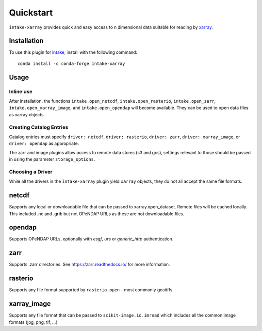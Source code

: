Quickstart
==========

``intake-xarray`` provides quick and easy access to n dimensional data
suitable for reading by `xarray`_.

.. _xarray: https://xarray.pydata.org

Installation
------------

To use this plugin for `intake`_, install with the following command::

   conda install -c conda-forge intake-xarray

.. _intake: https://github.com/ContinuumIO/intake

Usage
-----


Inline use
~~~~~~~~~~

After installation, the functions ``intake.open_netcdf``,
``intake.open_rasterio``, ``intake.open_zarr``,
``intake.open_xarray_image``, and ``intake.open_opendap`` will become available.
They can be used to open data files as xarray objects.


Creating Catalog Entries
~~~~~~~~~~~~~~~~~~~~~~~~

Catalog entries must specify ``driver: netcdf``, ``driver: rasterio``,
``driver: zarr``, ``driver: xarray_image``, or ``driver: opendap``
as appropriate.


The zarr and image plugins allow access to remote data stores (s3 and gcs),
settings relevant to those should be passed in using the parameter
``storage_options``.


Choosing a Driver
~~~~~~~~~~~~~~~~~

While all the drivers in the ``intake-xarray`` plugin yield ``xarray``
objects, they do not all accept the same file formats.


netcdf
------

Supports any local or downloadable file that can be passed to xarray.open_dataset.
Remote files will be cached locally.
This included .nc and .grib but not OPeNDAP URLs as these are not downloadable files.

opendap
-------

Supports OPeNDAP URLs, optionally with `esgf`, `urs` or `generic_http` authentication.

zarr
-----

Supports .zarr directories. See https://zarr.readthedocs.io/ for more
information.

rasterio
--------

Supports any file format supported by ``rasterio.open`` - most commonly
geotiffs.

xarray_image
------------

Supports any file format that can be passed to ``scikit-image.io.imread``
which includes all the common image formats (jpg, png, tif, ...)


